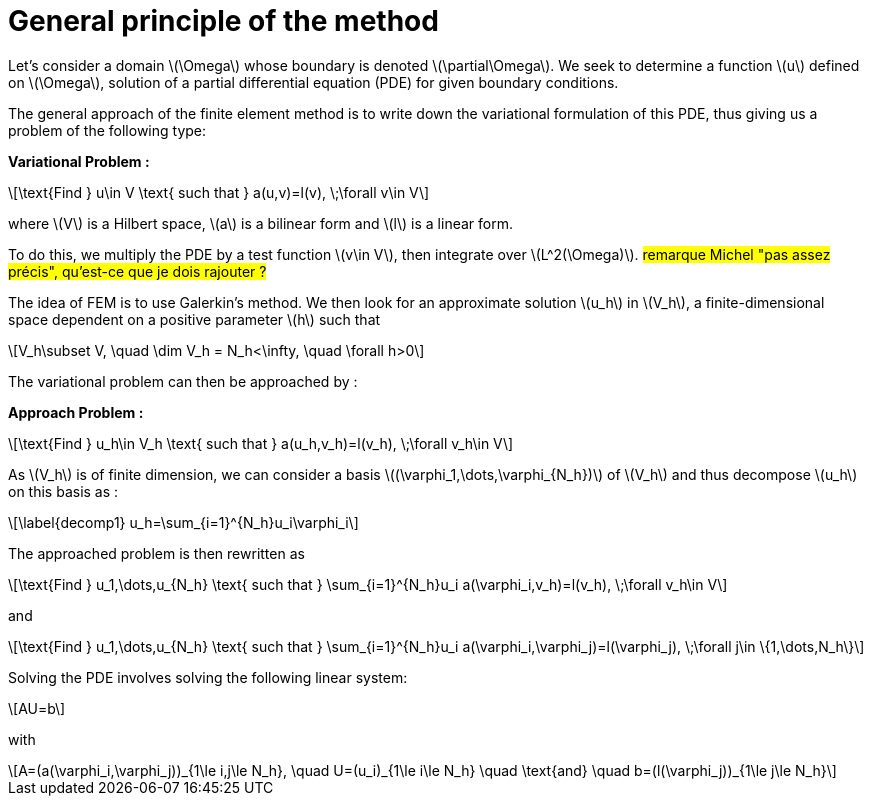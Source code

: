:stem: latexmath
:xrefstyle: short
= General principle of the method

Let's consider a domain stem:[\Omega] whose boundary is denoted stem:[\partial\Omega]. We seek to determine a function stem:[u] defined on stem:[\Omega], solution of a partial differential equation (PDE) for given boundary conditions.

The general approach of the finite element method is to write down the variational formulation of this PDE, thus giving us a problem of the following type:

*Variational Problem :*
[stem]
++++
\text{Find } u\in V \text{ such that } a(u,v)=l(v), \;\forall v\in V
++++

where stem:[V] is a Hilbert space, stem:[a] is a bilinear form and stem:[l] is a linear form.

To do this, we multiply the PDE by a test function stem:[v\in V], then integrate over stem:[L^2(\Omega)]. #remarque Michel "pas assez précis", qu'est-ce que je dois rajouter ?#

The idea of FEM is to use Galerkin's method. We then look for an approximate solution stem:[u_h] in stem:[V_h], a finite-dimensional space dependent on a positive parameter stem:[h] such that

[stem]
++++
V_h\subset V, \quad \dim V_h = N_h<\infty, \quad \forall h>0
++++

The variational problem can then be approached by :

*Approach Problem :*
[stem]
++++
\text{Find } u_h\in V_h \text{ such that } a(u_h,v_h)=l(v_h), \;\forall v_h\in V
++++

As stem:[V_h] is of finite dimension, we can consider a basis stem:[(\varphi_1,\dots,\varphi_{N_h})] of stem:[V_h] and thus decompose stem:[u_h] on this basis as :

[stem]
++++
\label{decomp1}
u_h=\sum_{i=1}^{N_h}u_i\varphi_i	
++++

The approached problem is then rewritten as

[stem]
++++
\text{Find } u_1,\dots,u_{N_h} \text{ such that } \sum_{i=1}^{N_h}u_i a(\varphi_i,v_h)=l(v_h), \;\forall v_h\in V 
++++

and

[stem]
++++
\text{Find } u_1,\dots,u_{N_h} \text{ such that } \sum_{i=1}^{N_h}u_i a(\varphi_i,\varphi_j)=l(\varphi_j), \;\forall j\in \{1,\dots,N_h\}
++++

Solving the PDE involves solving the following linear system:
[stem]
++++
AU=b
++++
with
[stem]
++++
A=(a(\varphi_i,\varphi_j))_{1\le i,j\le N_h}, \quad U=(u_i)_{1\le i\le N_h} \quad \text{and} \quad b=(l(\varphi_j))_{1\le j\le N_h}
++++

